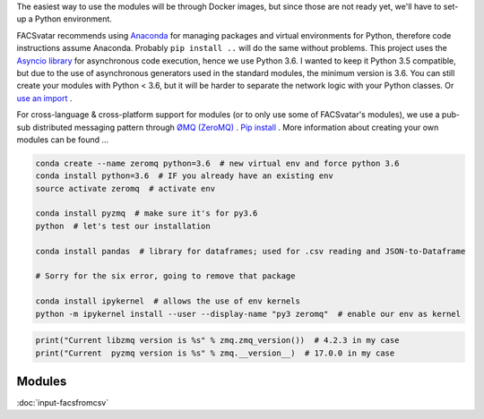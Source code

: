 The easiest way to use the modules will be through Docker images, but since those are not ready yet, we'll have to set-up a Python environment.

FACSvatar recommends using `Anaconda <https://www.anaconda.com/download/>`_ for managing packages and virtual environments for Python, therefore code instructions assume Anaconda. Probably ``pip install ..`` will do the same without problems.
This project uses the `Asyncio library <https://asyncio.readthedocs.io/en/latest/>`_ for asynchronous code execution, hence we use Python 3.6.
I wanted to keep it Python 3.5 compatible, but due to the use of asynchronous generators used in the standard modules, the minimum version is 3.6.
You can still create your modules with Python < 3.6, but it will be harder to separate the network logic with your Python classes. Or `use an import <https://quentin.pradet.me/blog/using-asynchronous-for-loops-in-python.html>`_ .

For cross-language & cross-platform support for modules (or to only use some of FACSvatar's modules), we use a pub-sub distributed messaging pattern through `ØMQ (ZeroMQ) <http://zeromq.org/>`_ . `Pip install <http://zeromq.org/bindings:python>`_ .
More information about creating your own modules can be found ...

.. code-block:: bash

   conda create --name zeromq python=3.6  # new virtual env and force python 3.6
   conda install python=3.6  # IF you already have an existing env
   source activate zeromq  # activate env
   
   conda install pyzmq  # make sure it's for py3.6
   python  # let's test our installation

   conda install pandas  # library for dataframes; used for .csv reading and JSON-to-Dataframe

   # Sorry for the six error, going to remove that package
   
   conda install ipykernel  # allows the use of env kernels
   python -m ipykernel install --user --display-name "py3 zeromq"  # enable our env as kernel

.. code-block:: python

   print("Current libzmq version is %s" % zmq.zmq_version())  # 4.2.3 in my case
   print("Current  pyzmq version is %s" % zmq.__version__)  # 17.0.0 in my case
   
Modules
=======

:doc:`input-facsfromcsv`
